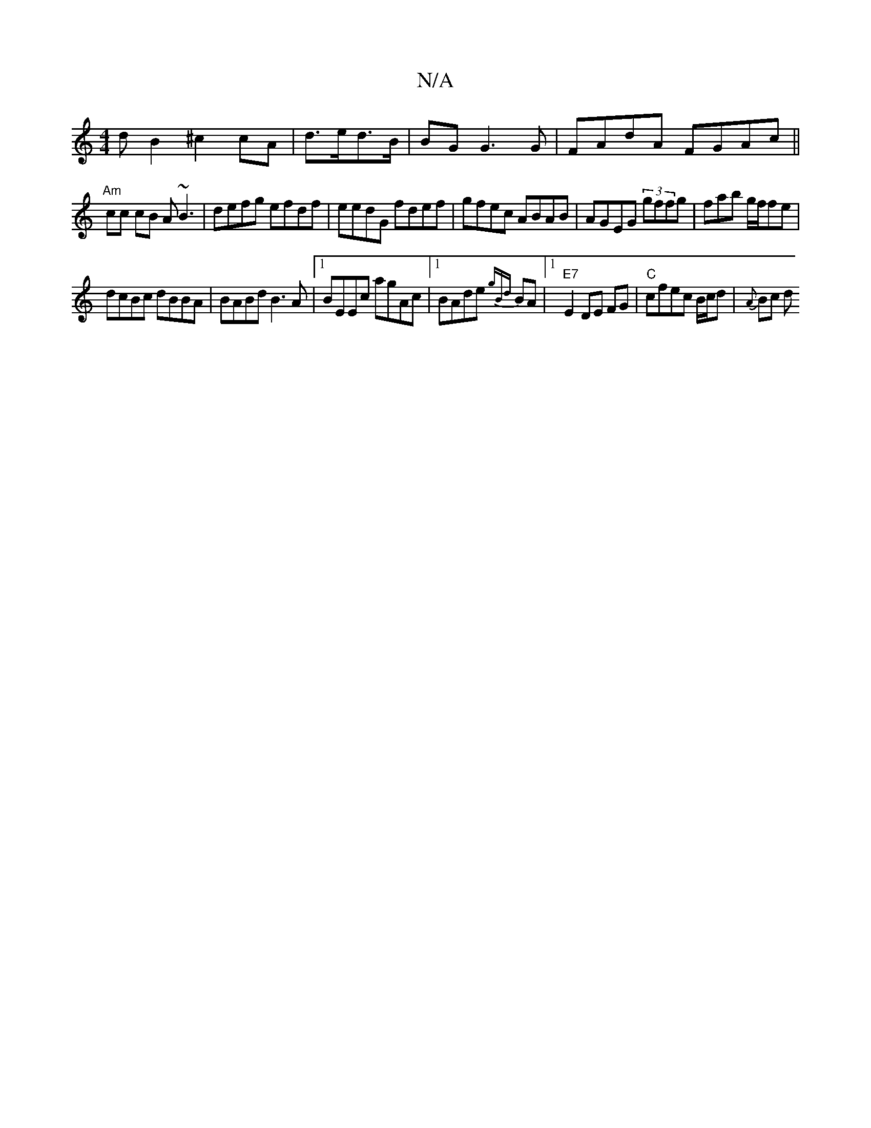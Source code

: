 X:1
T:N/A
M:4/4
R:N/A
K:Cmajor
dB2 ^c2 cA| d>ed>B | BG G3 G |FAdA FGAc||
"Am"cc cB A~B3|defg efdf|eedG fdef|gfec ABAB|AGEG (3)gffg|fab g/f/fe|
dcBc dBBA|BABd B3A|1 BEEc agAc |1 BAde {gBd} BA |1 "E7"E2 DE FG |"C"cfec B/c/d | {A}Bc d